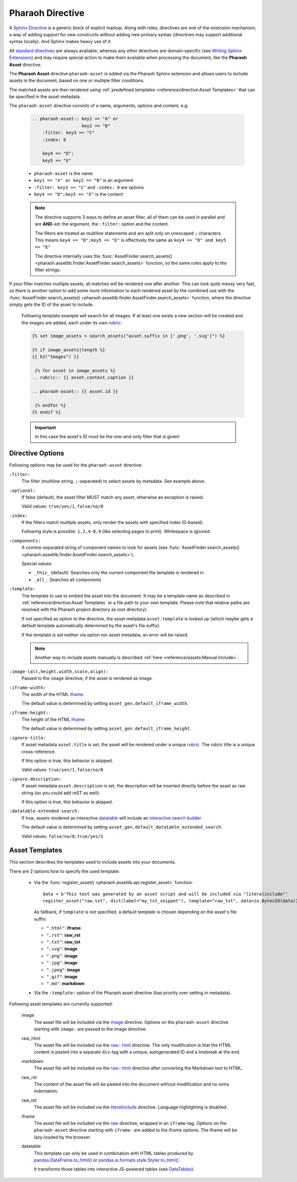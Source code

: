 
Pharaoh Directive
=================


A `Sphinx Directive <https://www.sphinx-doc.org/en/master/usage/restructuredtext/directives.html>`_
is a generic block of explicit markup.
Along with roles, directives are one of the extension mechanism, a way of adding support for new constructs
without adding new primary syntax (directives may support additional syntax locally).
And Sphinx makes heavy use of it.

All `standard directives <https://docutils.sourceforge.io/docs/ref/rst/directives.html>`_ are always available,
whereas any other directives are domain-specific
(see `Writing Sphinx Extensions <https://www.sphinx-doc.org/en/master/development/index.html>`_)
and may require special action to make them available when processing the document,
like the **Pharaoh Asset** directive.

The **Pharaoh Asset** directive ``pharaoh-asset`` is added via the Pharaoh Sphinx extension and allows users
to include assets in the document, based on one or multiple filter conditions.

The matched assets are then rendered using :ref:`predefined templates <reference/directive:Asset Templates>`
that can be specified in the asset metadata.

The ``pharaoh-asset`` directive consists of a name, arguments, options and content, e.g:

    .. code-block:: none

        .. pharaoh-asset:: key1 == "A" or
                           key2 == "B"
            :filter: key3 == "C"
            :index: 0

            key4 == "D";
            key5 == "E"

    -   ``pharaoh-asset`` is the name
    -   ``key1 == "A" or key2 == "B"`` is an argument
    -   ``:filter: key3 == "C"`` and ``:index: 0`` are options
    -   ``key4 == "D";key5 == "E"`` is the content

    .. note::

        The directive supports 3 ways to define an asset filter, all of them can be used in parallel and are **AND**-ed:
        the argument, the ``:filter:`` option and the content.

        The filters are treated as multiline statements and are split only on unescaped ``;`` characters.
        This means ``key4 == "D";key5 == "E"`` is effectively the same as ``key4 == "D" and key5 == "E"``

        The directive internally uses the :func:`AssetFinder.search_assets()
        <pharaoh.assetlib.finder.AssetFinder.search_assets>` function, so the same rules apply to the filter strings.

If your filter matches multiple assets, all matches will be rendered one after another.
This can look quite messy very fast, so there is another option to add some more information to each rendered asset
by the combined use with the :func:`AssetFinder.search_assets()
<pharaoh.assetlib.finder.AssetFinder.search_assets>` function,
where the directive simply gets the ID of the asset to include.

    Following template example will search for all images. If at least one exists a new section will be created and the
    images are added, each under its own `rubric <https://www.sphinx-doc.org/en/master/usage/restructuredtext/
    directives.html#directive-rubric>`_:

    .. code-block:: none

        {% set image_assets = search_assets("asset.suffix in ['.png', '.svg']") %}

        {% if image_assets|length %}
        {{ h2("Images") }}

         {% for asset in image_assets %}
        .. rubric:: {{ asset.context.caption }}

        .. pharaoh-asset:: {{ asset.id }}

         {% endfor %}
        {% endif %}

    .. important:: In this case the asset's ID must be the one-and-only filter that is given!


Directive Options
-----------------

Following options may be used for the ``pharaoh-asset`` directive:

``:filter:``
    The filter (multiline string, ``;``-separated) to select assets by metadata. See example above.

``:optional:``
    If false (default), the asset filter MUST match any asset, otherwise an exception is raised.

    Valid values: ``true/yes/1``, ``false/no/0``

``:index:``
    If the filters match multiple assets, only render the assets with specified index (0-based).

    Following style is possible: ``1,2,4-8,9`` (like selecting pages to print). Whitespace is ignored.

``:components:``
    A comma-separated string of component names to look for assets (see :func:`AssetFinder.search_assets()
    <pharaoh.assetlib.finder.AssetFinder.search_assets>`).

    Special values:

    -   ``_this_`` (default): Searches only the current component the template is rendered in
    -   ``_all_``: Searches all components

``:template:``
    The template to use to embed the asset into the document.
    It may be a template name as described in :ref:`reference/directive:Asset Templates` or
    a file path to your own template. Please note that relative paths are resolved with the Pharaoh project directory
    as root directory).

    If not specified as option to the directive, the asset metadata ``asset.template`` is looked up
    (which maybe gets a default template automatically determined by the asset's file suffix).

    If the template is set neither via option nor asset metadata, an error will be raised.

    .. note:: Another way to include assets manually is described :ref:`here <reference/assets:Manual Include>`.


``:image-(alt,height,width,scale,align):``
    Passed to the ``image`` directive, if the asset is rendered as image.

``:iframe-width:``
    The width of the HTML `iframe <https://developer.mozilla.org/en-US/docs/Web/HTML/Element/iframe>`_.

    The default value is determined by setting ``asset_gen.default_iframe_width``.

``:iframe-height:``
    The height of the HTML `iframe <https://developer.mozilla.org/en-US/docs/Web/HTML/Element/iframe>`_.

    The default value is determined by setting ``asset_gen.default_iframe_height``.

``:ignore-title:``
    If asset metadata ``asset.title`` is set, the asset will be rendered under a unique
    `rubric <https://www.sphinx-doc.org/en/master/usage/restructuredtext/directives.html#directive-rubric>`_.
    The rubric title is a unique cross-reference.

    If this option is true, this behavior is skipped.

    Valid values: ``true/yes/1``, ``false/no/0``

``:ignore-description:``
    If asset metadata ``asset.description`` is set, the description will be inserted directly before the asset
    as raw string (so you could add reST as well).

    If this option is true, this behavior is skipped.


``:datatable-extended-search:``
    If true, assets rendered as interactive `datatable <https://datatables.net/>`_ will include an
    `interactive search builder <https://datatables.net/extensions/searchbuilder/>`_

    The default value is determined by setting ``asset_gen.default_datatable_extended_search``.

    Valid values: ``false/no/0``, ``true/yes/1``



Asset Templates
---------------

This section describes the templates used to include assets into your documents.

There are 2 options how to specify the used template:

    -   Via the :func:`register_asset() <pharaoh.assetlib.api.register_asset>` function::

            data = b'This text was generated by an asset script and will be included via "literalinclude"'
            register_asset("raw.txt", dict(label="my_txt_snippet"), template="raw_txt", data=io.BytesIO(data))

        As fallback, if ``template`` is not specified, a default template is chosen depending on the asset's file suffix:

        - ``".html"``: **iframe**
        - ``".rst"``: **raw_rst**
        - ``".txt"``: **raw_txt**
        - ``".svg"``: **image**
        - ``".png"``: **image**
        - ``".jpg"``: **image**
        - ``".jpeg"``: **image**
        - ``".gif"``: **image**
        - ``".md"``: **markdown**

    -   Via the ``:template:`` option of the Pharaoh asset directive (has priority over setting in metadata).

Following asset templates are currently supported:

    image
        The asset file will be included via the `image <https://docutils.sourceforge.io/docs/ref/rst/
        directives.html#image>`_ directive. Options on the ``pharaoh-asset`` directive starting with ``image-`` are
        passed to the image directive.

    raw_html
        The asset file will be included via the `raw:: html <https://docutils.sourceforge.io/docs/ref/rst/
        directives.html#raw-data-pass-through>`_ directive.
        The only modification is that the HTML content is pasted into a separate ``div``-tag with a unique,
        autogenerated ID and a linebreak at the end.

    markdown
        The asset file will be included via the `raw:: html <https://docutils.sourceforge.io/docs/ref/rst/
        directives.html#raw-data-pass-through>`_ directive after converting the Markdown text to HTML.

    raw_rst
        The content of the asset file will be pasted into the document without modification and no extra indentation.

    raw_txt
        The asset file will be included via the `literalinclude <https://www.sphinx-doc.org/en/master/usage/
        restructuredtext/directives.html#directive-literalinclude>`_ directive. Language highlighting is disabled.

    iframe
        The asset file will be included via the `raw <https://docutils.sourceforge.io/docs/ref/rst/
        directives.html#raw-data-pass-through>`_ directive, wrapped in an ``iframe``-tag.
        Options on the ``pharaoh-asset`` directive starting with ``iframe-`` are added to the iframe options.
        The iframe will be lazy-loaded by the browser.

    datatable
        This template can only be used in combination with HTML tables produced by
        `pandas.DataFrame.to_html() <https://pandas.pydata.org/docs/reference/api/pandas.DataFrame.to_html.html>`_ or
        `pandas.io.formats.style.Styler.to_html() <https://pandas.pydata.org/docs/reference/api/pandas.io.formats.style.
        Styler.to_html.html#pandas-io-formats-style-styler-to-html>`_.

        It transforms those tables into interactive JS-powered tables (see `DataTables <https://datatables.net/>`_).
